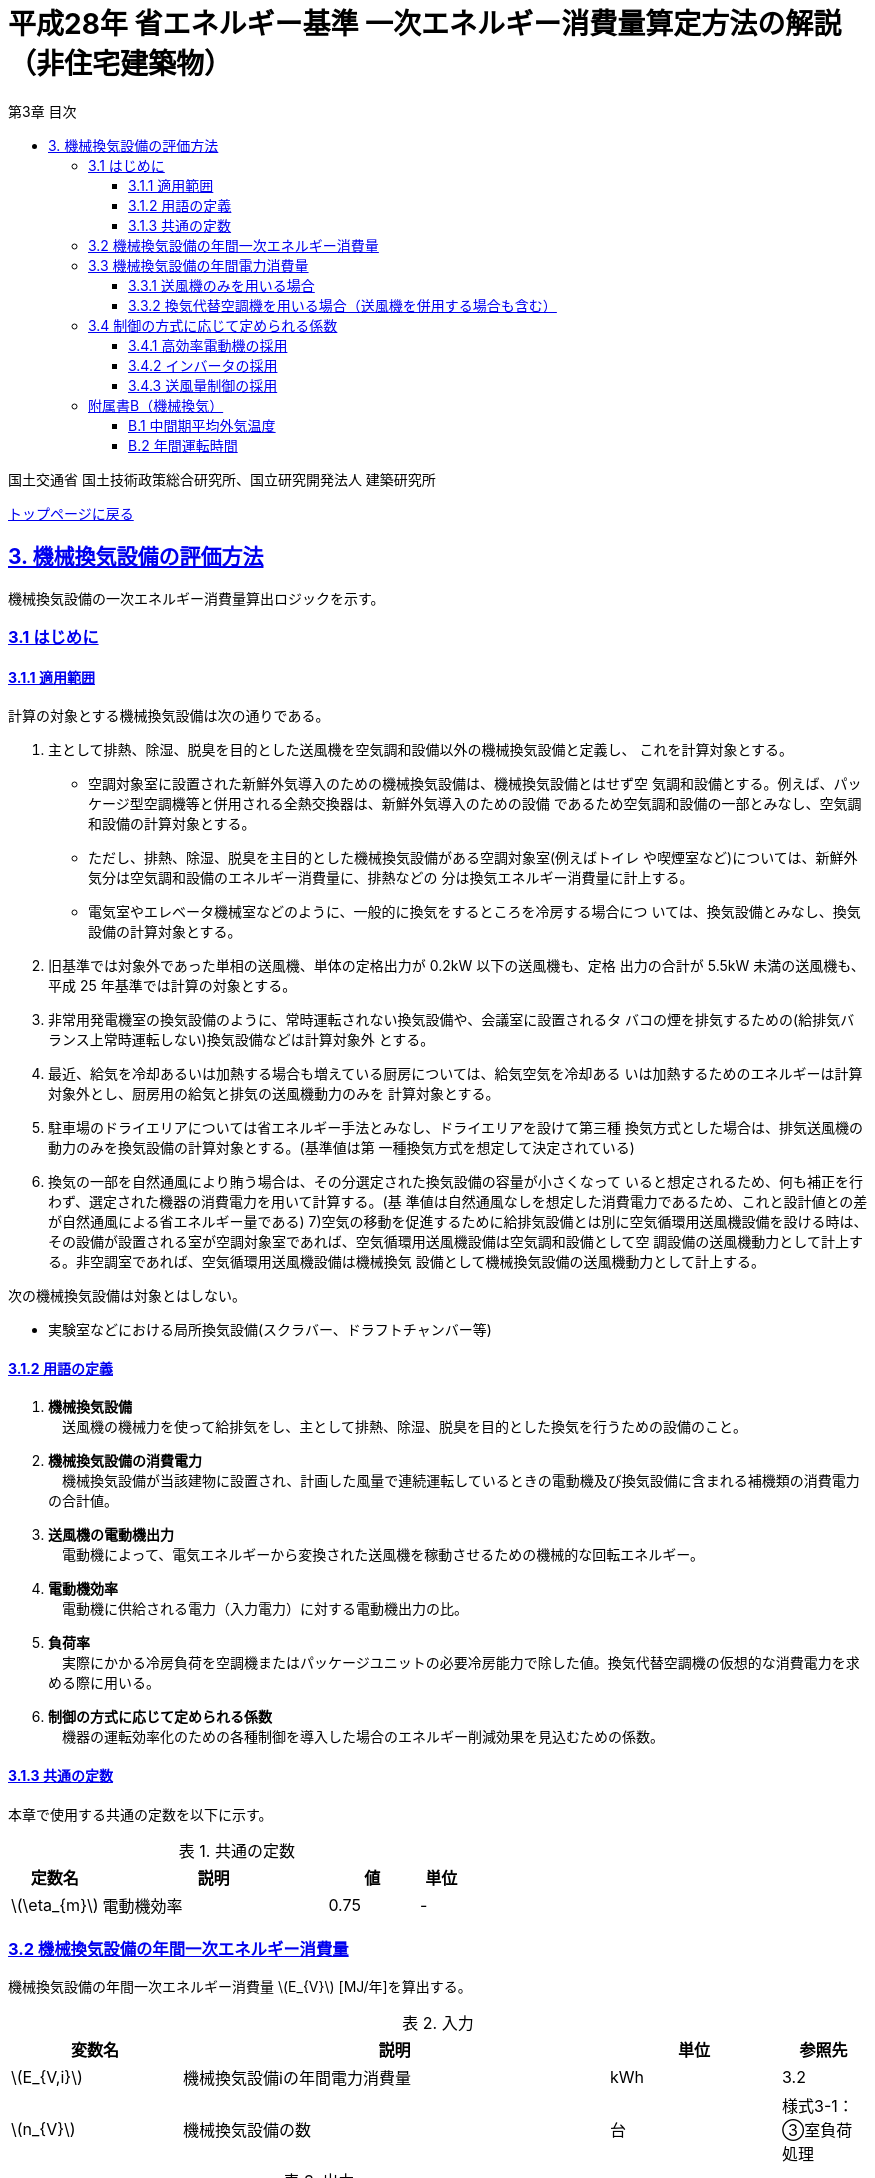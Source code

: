 :lang: ja
:doctype: book
:toc: left
:toclevels: 4
:toc-title: 第3章 目次
:sectnums!:
:sectnumlevels: 4
:sectlinks:
:linkattrs:
:icons: font
:source-highlighter: coderay
:example-caption: 例
:table-caption: 表
:figure-caption: 図
:docname: = 平成28年省エネルギー基準一次エネルギー消費量算定方法の解説（非住宅建築物）
:stem: latexmath
:xrefstyle: short

= 平成28年 省エネルギー基準 一次エネルギー消費量算定方法の解説（非住宅建築物）

国土交通省 国土技術政策総合研究所、国立研究開発法人 建築研究所

link:./index.html[トップページに戻る]

== 3. 機械換気設備の評価方法

機械換気設備の一次エネルギー消費量算出ロジックを示す。


=== 3.1 はじめに

==== 3.1.1 適用範囲

計算の対象とする機械換気設備は次の通りである。

. 主として排熱、除湿、脱臭を目的とした送風機を空気調和設備以外の機械換気設備と定義し、 これを計算対象とする。

* 空調対象室に設置された新鮮外気導入のための機械換気設備は、機械換気設備とはせず空 気調和設備とする。例えば、パッケージ型空調機等と併用される全熱交換器は、新鮮外気導入のための設備 であるため空気調和設備の一部とみなし、空気調和設備の計算対象とする。

* ただし、排熱、除湿、脱臭を主目的とした機械換気設備がある空調対象室(例えばトイレ や喫煙室など)については、新鮮外気分は空気調和設備のエネルギー消費量に、排熱などの 分は換気エネルギー消費量に計上する。

* 電気室やエレベータ機械室などのように、一般的に換気をするところを冷房する場合につ いては、換気設備とみなし、換気設備の計算対象とする。

. 旧基準では対象外であった単相の送風機、単体の定格出力が 0.2kW 以下の送風機も、定格 出力の合計が 5.5kW 未満の送風機も、平成 25 年基準では計算の対象とする。

. 非常用発電機室の換気設備のように、常時運転されない換気設備や、会議室に設置されるタ バコの煙を排気するための(給排気バランス上常時運転しない)換気設備などは計算対象外 とする。

. 最近、給気を冷却あるいは加熱する場合も増えている厨房については、給気空気を冷却ある いは加熱するためのエネルギーは計算対象外とし、厨房用の給気と排気の送風機動力のみを 計算対象とする。

. 駐車場のドライエリアについては省エネルギー手法とみなし、ドライエリアを設けて第三種 換気方式とした場合は、排気送風機の動力のみを換気設備の計算対象とする。(基準値は第 一種換気方式を想定して決定されている)

. 換気の一部を自然通風により賄う場合は、その分選定された換気設備の容量が小さくなって いると想定されるため、何も補正を行わず、選定された機器の消費電力を用いて計算する。(基 準値は自然通風なしを想定した消費電力であるため、これと設計値との差が自然通風による省エネルギー量である) 7)空気の移動を促進するために給排気設備とは別に空気循環用送風機設備を設ける時は、その設備が設置される室が空調対象室であれば、空気循環用送風機設備は空気調和設備として空 調設備の送風機動力として計上する。非空調室であれば、空気循環用送風機設備は機械換気 設備として機械換気設備の送風機動力として計上する。


次の機械換気設備は対象とはしない。  

* 実験室などにおける局所換気設備(スクラバー、ドラフトチャンバー等)

==== 3.1.2 用語の定義

. *機械換気設備* +
　送風機の機械力を使って給排気をし、主として排熱、除湿、脱臭を目的とした換気を行うための設備のこと。

. *機械換気設備の消費電力* +
　機械換気設備が当該建物に設置され、計画した風量で連続運転しているときの電動機及び換気設備に含まれる補機類の消費電力の合計値。

. *送風機の電動機出力* +
　電動機によって、電気エネルギーから変換された送風機を稼動させるための機械的な回転エネルギー。

. *電動機効率* +
　電動機に供給される電力（入力電力）に対する電動機出力の比。

. *負荷率* +
　実際にかかる冷房負荷を空調機またはパッケージユニットの必要冷房能力で除した値。換気代替空調機の仮想的な消費電力を求める際に用いる。

. *制御の方式に応じて定められる係数* +
　機器の運転効率化のための各種制御を導入した場合のエネルギー削減効果を見込むための係数。

==== 3.1.3 共通の定数

本章で使用する共通の定数を以下に示す。

.共通の定数
[options="header", cols="2,5,2,1"]
|=================================
|定数名| 説明| 値| 単位|
stem:[\eta_{m}]| 電動機効率|0.75 | - |
|=================================


=== 3.2 機械換気設備の年間一次エネルギー消費量

機械換気設備の年間一次エネルギー消費量 stem:[E_{V}] [MJ/年]を算出する。

.入力
[options="header", cols="2,5,2,1"]
|=================================
|変数名|説明|単位|参照先|
stem:[E_{V,i}]| 機械換気設備iの年間電力消費量|kWh|3.2|
stem:[n_{V}]| 機械換気設備の数|台|様式3-1：③室負荷処理|
|=================================

.出力
[options="header", cols="2,5,2,1"]
|=================================
|変数名|説明|単位|参照元|
stem:[E_{V}]|機械換気設備の年間一次エネルギー消費量|MJ/年|出力|
|=================================

====
[stem]
++++++++++++++++++++++++++++++++++++++++++++
E_{V} = \sum_{i=1}^{n_{V}}( E_{V,i} ) × f_{prim,e} × 10^{-3}
++++++++++++++++++++++++++++++++++++++++++++
====

=== 3.3 機械換気設備の年間電力消費量

機械換気設備の年間電力消費量の算出方法は、次の条件によって変わる。 + 
(a) 送風機のみを用いる場合 + 
(b)換気代替空調機を用いる場合（送風機を併用する場合も含む）

==== 3.3.1 送風機のみを用いる場合

.入力
[options="header", cols="2,5,2,1"]
|=================================
|変数名|説明|単位|参照先|
stem:[E_{Vfan,i,j}]| 機械換気設備iに属する送風機の電動機出力|kW|様式3-2：③電動機定格出力|
stem:[F_{Vfan,i,j}]| 機械換気設備iに属する送風機jの制御方式に応じて定められる係数|-|3.4|
stem:[T_{V,i}]| 機械換気設備iにの年間運転時間|時間|D.2|
|=================================

.出力
[options="header", cols="2,5,2,1"]
|=================================
|変数名|説明|単位|参照元|
stem:[E_{V,i}]|機械換気設備iの年間電力消費量| kWh | 出力 |
|=================================

====
[stem]
++++++++++++++++++++++++++++++++++++++++++++
E_{V,i} = \sum_{j=1}^{n_{Vfan,i}}( \frac{ E_{Vfan,i,j}×F_{Vfan,i,j}}{\eta_{m}}) × T_{V,i}
++++++++++++++++++++++++++++++++++++++++++++
====


==== 3.3.2 換気代替空調機を用いる場合（送風機を併用する場合も含む）

電気室やエレベータ機械室などのように、一般的に換気をするところを空調機やパッケージユニットを利用して冷房を行う場合については、次式により年間電力消費量 stem:[E_{V,i}] [kWh]を求める。

.入力
[options="header", cols="2,5,2,1"]
|=================================
|変数名|説明|単位|参照先|
stem:[Type_{Vac}]| 換気代替空調機iによる換気対象室の用途|-|入力|
stem:[Q_{Vac,c,i}]   | 換気代替空調機iの必要冷却能力|kW|入力|
stem:[\eta_{Vac,c,i}]| 換気代替空調機iの熱源システムCOP（一次エネルギー換算）|-|入力|
stem:[E_{Vacp,i}]| 換気代替空調機iのポンプの定格電動機出力|kW|入力|
stem:[n_{Vacf}]| 換気代替空調機iの送風機の台数|台|入力|
stem:[F_{Vacf,i,j}]| 換気代替空調機iの送風機に採用される制御方式に応じて定められる係数|-|3.4|
stem:[E_{Vacf,i,j}]| 換気代替空調機iと併用される送風機jの定格電動機出力|kW|入力|
stem:[n_{Vfan}]| 換気代替空調機iと併用される送風機の数|台|入力|
stem:[F_{Vfan,i,j}]| 換気代替空調機iと併用される送風機jの制御方式に応じて定められる係数|-|3.4|
stem:[T_{V,i}]| 機械換気設備iの年間運転時間|時間|標準室使用条件|
stem:[\theta_{oa,m}] | 中間期平均外気温度 |℃|B.1|
|=================================

.出力
[options="header", cols="2,5,2,1"]
|=================================
|変数名|説明|単位|参照元|
stem:[E_{V,i}]|機械換気設備iの年間電力消費量|kWh| 3.2|
|=================================

====
[stem]
++++++++++++++++++++++++++++++++++++++++++++
E_{V,i} =  ( E_{Vac,i} × E_{Vacf,i} × E_{Vacfan,i} ) × T_{V,i} \\
E_{Vac,i} = (\frac{ Q_{Vac,c,i} × x_{ac,i}}{ 2.71 × \eta_{Vac,c,i} } +  \frac{ E_{Vacp,i} }{ \eta_{m} } )× c_{ac,i} \\
E_{Vacf,i} = \sum_{j=1}^{n_{Vacf}}( \frac{ E_{Vacf,i,j}×F_{Vacf,i,j}}{\eta_{m}}) × c_{ac,i} \\
E_{Vacfan,i} = \sum_{j=1}^{n_{Vfan}}( \frac{ E_{Vfan,i,j}×F_{Vfan,i,j}}{\eta_{m}}) × c_{fan,i} \\
++++++++++++++++++++++++++++++++++++++++++++
====


換気代替空調機iの年間平均負荷率 stem:[x_{ac,i}]　は下表より求める。

.高効率電動機の採用による係数
[options="header", cols="2,2"]
|=================================
|換気対象室の用途| 年間平均負荷率 stem:[x_{ac,i}] |
電気室|0.6|
機械室|0.6|
エレベータ機械室|0.3|
その他|1.00|
|=================================


換気代替空調機iの稼働率 stem:[c_{ac,i}] 、換気代替空調機iと併用される送風機jの稼働率 stem:[c_{fan,i}] は下表より求める。

.換気代替空調機の年間稼働率
[options="header", cols="5,2,2"]
|=================================
|適用条件| 空調機の年間稼働率 stem:[c_{ac,i}] | 併用する送風機の年間稼働率 stem:[c_{fan,i}] |
「換気代替空調機iと併用される送風機jの外気導入量」が「外気冷房に必要な外気導入量」より大きい場合|0.35|0.65|
上記以外|1.00|1.00|
|=================================

ここで、「換気代替空調機iと併用される送風機jの外気導入量」は下表のように求める。

.換気代替空調機iと併用される送風機jの外気導入量
[options="header", cols="2,2"]
|=================================
|適用条件| 換気代替空調機iと併用される送風機jの外気導入量 |
送風機の種類が「給気」である送風機が1台以上ある場合|送風機の種類が「給気」である送風機の「設計風量」の合計値|
送風機の種類が「給気」が１台もなく、送風機の種類が「排気」である送風機が１台以上ある場合|送風機の種類が「排気」である送風機の「設計風量」の合計値|
上記以外|0|
|=================================

外気冷房に必要な外気導入量 stem:[V_{c,i}] は次式により求める。

====
[stem]
++++++++++++++++++++++++++++++++++++++++++++
V_{c,i} =  \frac{ 1000 × Q_{Vac,c,i} }{ 0.33 (40-\theta_{oa,m}) }
++++++++++++++++++++++++++++++++++++++++++++
====

なお、換気代替空調機iの必要冷却能力の決定方法について、以下のルールを設ける。

** 電気室等において、設置される機器の能力に余裕を見込んでいる場合は、必要とされる能力を算出し、この値を入力してもよい。
例えば故障時の対応として必要冷房能力 100%の機器が2台設置されている場合は、1台分のみ能力を入力してもよい。
ただし、この必要能力の算出根拠は別途提出する必要がある。

** エレベータ機械室については、昇降機メーカー等が算出した設計発熱量を用いても良い。
ただし、算出根拠は別途提出する必要がある。



=== 3.4 制御の方式に応じて定められる係数

機械換気設備の運転効率化のための各種措置について、次のように3つのカテゴリに分類し、それぞれ講じた措置の種類に応じて、係数 stem:[F_{V1,i}] 、stem:[F_{V2,i}] 、stem:[F_{V3,i}] の値を定める。同じカテゴリの中から重複して係数を採用することはできず、各カテゴリの中から何れか1つを選択して値を決定する。

.入力
[options="header", cols="2,5,2,1"]
|=================================
|変数名|説明|単位|参照先|
stem:[F_{V1,i}]| 高効率電動機の有無によって決まる係数|-|3.4.1|
stem:[F_{V2,i}]| インバータの有無によって決まる係数|-|3.4.2|
stem:[F_{V3,i}]| 送風量制御の種類によって決まる係数|-|3.4.3|
|=================================

.出力
[options="header", cols="2,5,2,1"]
|=================================
|変数名|説明|単位|参照元|
stem:[F_{V,i}]|機械換気設備iの制御方法に応じて定められる係数|無次元|3.3.1, 3.3.2|
|=================================

エネルギー消費量計算に用いる係数 は次式で求める。

====
[stem]
++++++++++++++++++++++++++++++++++++++++++++
F_{V,i} = F_{V1,i} × F_{V2,i} × F_{V3,i}
++++++++++++++++++++++++++++++++++++++++++++
====

==== 3.4.1 高効率電動機の採用

下表に示すとおり、高効率電動機を採用していない場合は「無」の係数を、高効率電動機を採用している場合は「有」の係数を適用する。 + 
選択肢が指定されていない（入力シートの当該欄が空欄である）場合は「無」が選択されたものとする。

.高効率電動機の採用による係数
[options="header", cols="2,5,1"]
|=================================
|選択肢|適用|stem:[F_{V1,i}]|
有|JIS C 4212に準拠した低圧三相かご形誘導電動機が採用されている場合|0.95|
無|上記以外|1.00|
|=================================

電動機効率 は 0.75 を想定しているので、高効率電動機とは0.79（0.75*0.95）程度の効率を想定していることになる。


==== 3.4.2 インバータの採用

下表に示す通り、インバータを採用していない場合は「無」の係数を、インバータを採用している場合は「有」の係数を適用する。 + 
選択肢が指定されていない（入力シートの当該欄が空欄である）場合は「無」が選択されたものとする。


.インバータの採用による係数
[options="header", cols="2,5,1"]
|=================================
|選択肢|適用|stem:[F_{V2,i}]|
有|インバータが設置されている場合。ただし、自動制御が行われておらず固定周波数で運用する場合も含まれる| 0.60|
無|上記以外| 1.00|
|=================================

なお、インバータによる回転数の自動制御が行われておらずに固定周波数で運用する場合も「有」を適用して良い。


==== 3.4.3 送風量制御の採用

下表に示す通り、CO濃度制御やCO2濃度制御を採用している場合は「CO・CO2濃度制御」の係数を、
室内温度により送風機制御を行っている場合は「温度制御」の係数を、これらの制御を行っていない場合は「無」の係数を適用する。 + 
選択肢が指定されていない（入力シートの当該欄が空欄である）場合は「無」が選択されたものとする。

.送風機制御の採用による係数
[options="header", cols="2,5,1"]
|=================================
|選択肢|適用|stem:[F_{V3,i}]|
CO・CO2濃度制御|駐車場などにおいてCO濃度やCO2濃度により送風機制御を行っている場合| 0.60|
温度制御|電気室などにおいて室内温度により送風機制御を行っている場合| 0.70|
無|上記以外| 1.00|
|=================================


=== 附属書B（機械換気）

==== B.1 中間期平均外気温度

　中間期平均外気温度 stem:[\theta_{oa,m}] は地域区分毎に下表で定められる。

.中間期平均外気温
[options="header", cols="2,2"]
|=================================
|地域| 中間期平均外気温度 stem:[\theta_{oa,m}] |
1地域|22.7|
2地域|22.5|
3地域|24.7|
4地域|27.1|
5地域|26.7|
6地域|27.5|
7地域|25.8|
8地域|26.2|
|=================================


==== B.2 年間運転時間

　機械換気設備の年間運転時間は、室用語毎に標準室使用条件によって定められている。


